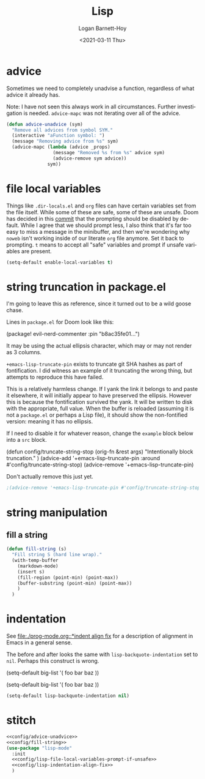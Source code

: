 #+title:     Lisp
#+author:    Logan Barnett-Hoy
#+email:     logustus@gmail.com
#+date:      <2021-03-11 Thu>
#+language:  en
#+file_tags:
#+tags:

* advice

Sometimes we need to completely unadvise a function, regardless of what advice
it already has.

Note: I have not seen this always work in all circumstances. Further
investigation is needed. ~advice-mapc~ was not iterating over all of the advice.

#+name: config/advice-unadvice
#+begin_src emacs-lisp :results none :tangle yes
(defun advice-unadvice (sym)
  "Remove all advices from symbol SYM."
  (interactive "aFunction symbol: ")
  (message "Removing advice from %s" sym)
  (advice-mapc (lambda (advice _props)
                 (message "Removed %s from %s" advice sym)
                 (advice-remove sym advice))
               sym))
#+end_src

* file local variables

Things like =.dir-locals.el= and =org= files can have certain variables set from
the file itself. While some of these are safe, some of these are unsafe. Doom
has decided in this [[https://github.com/hlissner/doom-emacs/commit/5e7864838a7f65204b8ad3fe96febc603675e24a][commit]] that the prompting should be disabled by default.
While I agree that we should prompt less, I also think that it's far too easy to
miss a message in the minibuffer, and then we're wondering why =noweb= isn't
working inside of our literate =org= file anymore. Set it back to prompting. =t=
means to accept all "safe" variables and prompt if unsafe variables are present.

#+name: config/lisp-file-local-variables-prompt-if-unsafe
#+begin_src emacs-lisp :results none :tangle no
(setq-default enable-local-variables t)
#+end_src

* string truncation in package.el

I'm going to leave this as reference, since it turned out to be a wild goose
chase.

Lines in =package.el= for Doom look like this:

#+begin_example emacs-lisp :results none
(package! evil-nerd-commenter :pin "b8ac35fe01...")
#+end_example

It may be using the actual ellipsis character, which may or may not render as 3
columns.

=+emacs-lisp-truncate-pin= exists to truncate git SHA hashes as part of
fontification. I did witness an example of it truncating the wrong thing, but
attempts to reproduce this have failed.

This is a relatively harmless change. If I yank the link it belongs to and paste
it elsewhere, it will initially appear to have preserved the ellipsis. However
this is because the fontification survived the yank. It will be written to disk
with the appropriate, full value. When the buffer is reloaded (assuming it is
not a =package.el= or perhaps a Lisp file), it should show the non-fontified
version: meaning it has no ellipsis.

If I need to disable it for whatever reason, change the =example= block below
into a =src= block.

#+begin_example emacs-lisp
(defun config/truncate-string-stop (orig-fn &rest args)
  "Intentionally block truncation."
  )
(advice-add '+emacs-lisp-truncate-pin :around #'config/truncate-string-stop)
(advice-remove '+emacs-lisp-truncate-pin)
#+end_example

Don't actually remove this just yet.
#+begin_src emacs-lisp :results none
;(advice-remove '+emacs-lisp-truncate-pin #'config/truncate-string-stop)
#+end_src
* string manipulation
** fill a string

#+name: config/fill-string
#+begin_src emacs-lisp :results none :tangle yes
(defun fill-string (s)
  "Fill string S (hard line wrap)."
  (with-temp-buffer
    (markdown-mode)
    (insert s)
    (fill-region (point-min) (point-max))
    (buffer-substring (point-min) (point-max))
    )
  )
#+end_src

* indentation

See [[file:./prog-mode.org::*indent align fix]] for a description of alignment in
Emacs in a general sense.

The before and after looks the same with =lisp-backquote-indentation= set to
=nil=. Perhaps this construct is wrong.

#+begin_example emacs-lisp
(setq-default
 big-list
 '(
   foo
   bar
   baz
   ))
#+end_example

#+begin_example emacs-lisp
(setq-default
 big-list
 '(
   foo
   bar
   baz
   ))
#+end_example

#+name: config/lisp-indentation-align-fix
#+begin_src emacs-lisp :results none :tangle no
(setq-default lisp-backquote-indentation nil)
#+end_src

* stitch

#+begin_src emacs-lisp :results none :noweb yes
<<config/advice-unadvice>>
<<config/fill-string>>
(use-package "lisp-mode"
  :init
  <<config/lisp-file-local-variables-prompt-if-unsafe>>
  <<config/lisp-indentation-align-fix>>
  )
#+end_src
